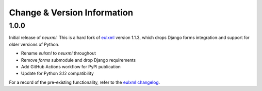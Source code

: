 Change & Version Information
============================

1.0.0
-----

Initial release of `neuxml.` This is a hard fork of `eulxml <https://github.com/emory-libraries/eulxml>`_
version 1.1.3, which drops Django forms integration and support for older versions of Python.

* Rename `eulxml` to `neuxml` throughout
* Remove `forms` submodule and drop Django requirements
* Add GitHub Actions workflow for PyPI publication
* Update for Python 3.12 compatibility

For a record of the pre-existing functionality, refer to the `eulxml changelog <https://github.com/emory-libraries/eulxml/blob/master/CHANGELOG.rst>`_.
